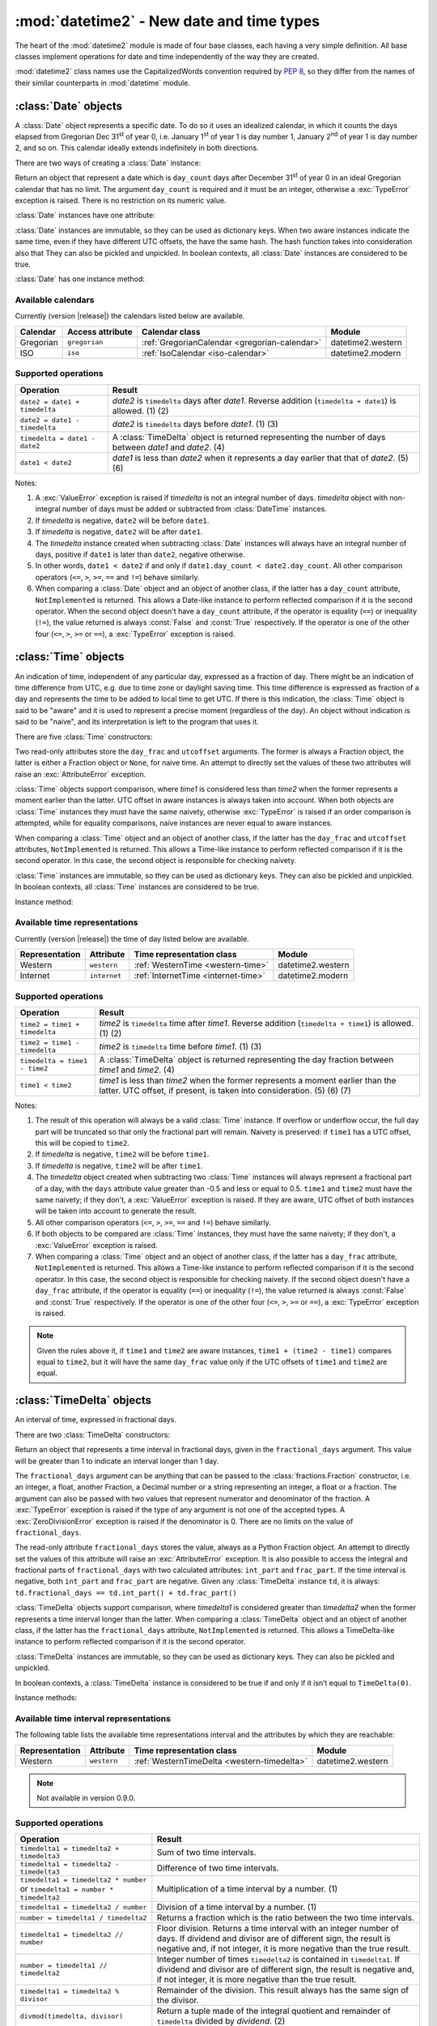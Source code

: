 :mod:`datetime2` - New date and time types
==========================================

.. module:: datetime2
    :synopsis: New date and time types
.. moduleauthor:: Francesco Ricciardi <francescor2010@yahoo.it>

.. testsetup::

   from datetime2 import Time
   from fractions import Fraction
   from datetime2 import Date


The heart of the :mod:`datetime2` module is made of four base classes,
each having a very simple definition. All base classes implement
operations for date and time independently of the way they are created.

:mod:`datetime2` class names use the CapitalizedWords convention required by
:pep:`8`, so they differ from the names of their similar counterparts in
:mod:`datetime` module.



:class:`Date` objects
---------------------

A :class:`Date` object represents a specific date. To do so it uses an
idealized calendar, in which it counts the days elapsed from Gregorian Dec
31\ :sup:`st` of year 0, i.e. January 1\ :sup:`st` of year 1 is day number 1,
January 2\ :sup:`nd` of year 1 is day number 2, and so on. This calendar
ideally extends indefinitely in both directions.

There are two ways of creating a :class:`Date` instance:

.. class:: Date(day_count)

   Return an object that represent a date which is ``day_count`` days
   after December 31\ :sup:`st` of year 0 in an ideal Gregorian calendar that
   has no limit. The argument ``day_count``  is required and it must be an
   integer, otherwise a :exc:`TypeError` exception is raised. There is no
   restriction on its numeric value.


.. classmethod:: Date.today()

   Return a :class:`Date` object that represents the current local date.


:class:`Date` instances have one attribute:

.. attribute:: Date.day_count

   An integer that represents the number of days between the given date and
   January 1\ :sup:`st`, year 1. This attribute is read-only: an
   :exc:`AttributeError` exception is raised when trying to change it.


:class:`Date` instances are immutable, so they can be used as dictionary keys.
When two aware instances indicate the same time, even if they have different
UTC offsets, the have the same hash. The hash function takes into consideration also that They can also be pickled and unpickled.
In boolean contexts, all :class:`Date` instances are considered to be true.


:class:`Date` has one instance method:

.. method:: Date.__str__()

   Return ``R.D.`` followed by the day count. ``R.D.`` stands for Rata Die, the
   Latin for "fixed date".


.. _all-calendars:

Available calendars
^^^^^^^^^^^^^^^^^^^

Currently (version |release|) the calendars listed below are available.

+--------------+------------------+----------------------------------------------------------+-------------------+
| Calendar     | Access attribute | Calendar class                                           | Module            |
+==============+==================+==========================================================+===================+
| Gregorian    | ``gregorian``    | :ref:`GregorianCalendar <gregorian-calendar>`            | datetime2.western |
+--------------+------------------+----------------------------------------------------------+-------------------+
| ISO          | ``iso``          | :ref:`IsoCalendar <iso-calendar>`                        | datetime2.modern  |
+--------------+------------------+----------------------------------------------------------+-------------------+



Supported operations
^^^^^^^^^^^^^^^^^^^^

+-------------------------------+----------------------------------------------+
| Operation                     | Result                                       |
+===============================+==============================================+
| ``date2 = date1 + timedelta`` | *date2* is ``timedelta`` days after          |
|                               | *date1*. Reverse addition (``timedelta +     |
|                               | date1``) is allowed. (1) (2)                 |
+-------------------------------+----------------------------------------------+
| ``date2 = date1 - timedelta`` | *date2* is ``timedelta`` days before         |
|                               | *date1*. (1) (3)                             |
+-------------------------------+----------------------------------------------+
| ``timedelta = date1 - date2`` | A :class:`TimeDelta` object is returned      |
|                               | representing the number of days              |
|                               | between *date1* and *date2*. (4)             |
+-------------------------------+----------------------------------------------+
| ``date1 < date2``             | *date1* is less than *date2* when it         |
|                               | represents a day earlier that that of        |
|                               | *date2*. (5) (6)                             |
+-------------------------------+----------------------------------------------+


Notes:

(1)
   A :exc:`ValueError` exception is raised if *timedelta* is not an integral
   number of days. *timedelta* object with non-integral number of days must be
   added or subtracted from :class:`DateTime` instances.

(2)
   If *timedelta* is negative, ``date2`` will be before ``date1``.

(3)
   If *timedelta* is negative, ``date2`` will be after ``date1``.

(4)
   The *timedelta* instance created when subtracting :class:`Date` instances
   will always have an integral number of days, positive if ``date1`` is later
   than ``date2``, negative otherwise.

(5)
   In other words, ``date1 < date2`` if and only if ``date1.day_count <
   date2.day_count``. All other comparison operators (``<=``, ``>``, ``>=``,
   ``==`` and ``!=``) behave similarly.

(6)
   When comparing a :class:`Date` object and an object of another class, if
   the latter has a ``day_count`` attribute, ``NotImplemented`` is returned.
   This allows a Date-like instance to perform reflected comparison if it is
   the second operator. When the second object doesn't have a ``day_count``
   attribute, if the operator is equality (``==``) or inequality (``!=``), the
   value returned is always :const:`False` and :const:`True` respectively.
   If the operator is one of the other four (``<=``, ``>``, ``>=`` or
   ``==``), a :exc:`TypeError` exception is raised.



:class:`Time` objects
---------------------

An indication of time, independent of any particular day, expressed as a
fraction of day. There might be an indication of time difference from UTC,
e.g. due to time zone or daylight saving time. This time difference is
expressed as fraction of a day and represents the time to be added to local
time to get UTC. If there is this indication, the :class:`Time` object is
said to be "aware" and it is used to represent a precise moment (regardless
of the day). An object without indication is said to be "naive", and its
interpretation is left to the program that uses it.

There are five :class:`Time` constructors:

.. class:: Time(day_frac, *, utcoffset=None)
.. class:: Time(numerator, denominator, *, utcoffset=None)
   :noindex:

   Return an object that represents a moment in a day as a fraction of the
   whole day, given in the ``day_frac`` argument. If needed, it is possible
   to assign to the instance an indication of the time offset from UTC, for
   whatever political, algorithmic or geographic need (e.g. time zone), using
   the ``utcoffset`` argument, which must be explicitly named.

   The ``day_frac`` and ``utcoffset`` arguments can be anything that can
   be passed to the :class:`fractions.Fraction` constructor, i.e. an integer, a
   float, another Fraction, a Decimal number or a string representing an
   integer, a float or a fraction. The ``day_frac`` argument only can also be
   passed with two values that represent numerator and denominator of the
   fraction. A :exc:`TypeError` exception is raised if the type of any
   argument is not one of the accepted types. A :exc:`ZeroDivisionError`
   exception is raised if the denominator is 0.

   The value for ``day_frac`` must be equal or greater than 0 and less than 1.
   The value for ``utcoffset`` in aware objects must be equal or greater than
   -1 and less or equal to 1. A :exc:`ValueError` exception is raised if
   values are outside these ranges.


.. classmethod:: Time.now(utcoffset=None)

   Return an aware :class:`Time` object that represents the current time.
   Without argument, the time represented in ``day_frac`` will be local
   standard time and ``utcoffset`` will be set to the difference between
   local standard time and UTC.

   If ``utcoffset`` is given, the returned object will be the current time
   at the given time difference from UTC. ``utcoffset`` follows the same
   requirements of the default constructor.


.. classmethod:: Time.localnow()

   Return a naive :class:`Time` object that represents the current local
   standard time.


.. classmethod:: Time.utcnow()

   Return a naive :class:`Time` object that represents the current standard
   UTC.


Two read-only attributes store the ``day_frac`` and ``utcoffset`` arguments.
The former is always a Fraction object, the latter is either a Fraction
object or ``None``, for naive time. An attempt to directly set the values of
these two attributes will raise an :exc:`AttributeError` exception.


:class:`Time` objects support comparison, where *time1* is considered less
than *time2* when the former represents a moment earlier than the latter.
UTC offset in aware instances is always taken into account. When both
objects are :class:`Time` instances they must have the same naivety,
otherwise :exc:`TypeError` is raised if an order comparison is attempted,
while for equality comparisons, naive instances are never equal to aware
instances.

When comparing a :class:`Time` object and an object of another class, if the
latter has the ``day_frac``  and ``utcoffset`` attributes, ``NotImplemented``
is returned. This allows a Time-like instance to perform reflected comparison
if it is the second operator. In this case, the second object is responsible
for checking naivety.


:class:`Time` instances are immutable, so they can be used as dictionary keys.
They can also be pickled and unpickled. In boolean contexts, all :class:`Time`
instances are considered to be true.


Instance method:

.. method:: Time.__str__()

   Return the string ``<fraction> of a day``, where *fraction* is the value of
   the ``day_frac`` attribute. UTC offset, if present, is represented as well:

.. doctest::

   >>> t1 = Time(4, 12)
   >>> print(t1)
   1/3 of a day
   >>> t2 = Time(3, 24, utcoffset="-4/24")
   >>> print(t2)
   1/8 of a day, -1/6 of a day from UTC


.. _all-time-representations:

Available time representations
^^^^^^^^^^^^^^^^^^^^^^^^^^^^^^

Currently (version |release|) the time of day listed below are available.

+----------------+----------------+------------------------------------------------+--------------------+
| Representation | Attribute      | Time representation class                      | Module             |
+================+================+================================================+====================+
| Western        | ``western``    | :ref:`WesternTime <western-time>`              | datetime2.western  |
+----------------+----------------+------------------------------------------------+--------------------+
| Internet       | ``internet``   | :ref:`InternetTime <internet-time>`            | datetime2.modern   |
+----------------+----------------+------------------------------------------------+--------------------+

Supported operations
^^^^^^^^^^^^^^^^^^^^

+-------------------------------+----------------------------------------------+
| Operation                     | Result                                       |
+===============================+==============================================+
| ``time2 = time1 + timedelta`` | *time2* is ``timedelta`` time after          |
|                               | *time1*. Reverse addition (``timedelta +     |
|                               | time1``) is allowed. (1) (2)                 |
+-------------------------------+----------------------------------------------+
| ``time2 = time1 - timedelta`` | *time2* is ``timedelta`` time before         |
|                               | *time1*. (1) (3)                             |
+-------------------------------+----------------------------------------------+
| ``timedelta = time1 - time2`` | A :class:`TimeDelta` object is returned      |
|                               | representing the day fraction                |
|                               | between *time1* and *time2*. (4)             |
+-------------------------------+----------------------------------------------+
| ``time1 < time2``             | *time1* is less than *time2* when the former |
|                               | represents a moment earlier than the latter. |
|                               | UTC offset, if present, is taken into        |
|                               | consideration. (5) (6) (7)                   |
+-------------------------------+----------------------------------------------+


Notes:

(1)
   The result of this operation will always be a valid :class:`Time` instance.
   If overflow or underflow occur, the full day part will be truncated so that
   only the fractional part will remain. Naivety is preserved: if ``time1``
   has a UTC offset, this will be copied to ``time2``.

(2)
   If *timedelta* is negative, ``time2`` will be before ``time1``.

(3)
   If *timedelta* is negative, ``time2`` will be after ``time1``.

(4)
   The *timedelta* object created when subtracting two :class:`Time`
   instances will always represent a fractional part of a day, with the
   ``days`` attribute value greater than -0.5 and less or equal to 0.5.
   ``time1`` and ``time2`` must have the same naivety; if they don't, a
   :exc:`ValueError` exception is raised. If they are aware, UTC offset of
   both instances will be taken into account to generate the result.

(5)
   All other comparison operators (``<=``, ``>``, ``>=``, ``==`` and ``!=``)
   behave similarly.

(6)
   If both objects to be compared are :class:`Time` instances, they must have
   the same naivety; if they don't, a :exc:`ValueError` exception is raised.

(7)
   When comparing a :class:`Time` object and an object of another class, if
   the latter has a ``day_frac`` attribute, ``NotImplemented`` is returned.
   This allows a Time-like instance to perform reflected comparison if it is
   the second operator. In this case, the second object is responsible for
   checking naivety. If the second object doesn't have a ``day_frac``
   attribute, if the operator is equality (``==``) or inequality (``!=``),
   the value returned is always :const:`False` and :const:`True` respectively.
   If the operator is one of the other four (``<=``, ``>``, ``>=`` or
   ``==``), a :exc:`TypeError` exception is raised.


.. note::
   Given the rules above it, if ``time1`` and ``time2`` are aware instances,
   ``time1 + (time2 - time1)`` compares equal to ``time2``, but it will have
   the same ``day_frac`` value only if the UTC offsets of ``time1`` and
   ``time2`` are equal.


:class:`TimeDelta` objects
--------------------------

An interval of time, expressed in fractional days.

There are two :class:`TimeDelta` constructors:

.. class:: TimeDelta(fractional_days)
.. class:: TimeDelta(numerator, denominator)
   :noindex:

   Return an object that represents a time interval in fractional days, given
   in the ``fractional_days`` argument. This value will be greater than 1 to
   indicate an interval longer than 1 day.

   The ``fractional_days`` argument can be anything that can be passed to the
   :class:`fractions.Fraction` constructor, i.e. an integer, a float, another
   Fraction, a Decimal number or a string representing an integer, a float or
   a fraction. The argument can also be passed with two values that represent
   numerator and denominator of the fraction. A :exc:`TypeError` exception is
   raised if the type of any argument is not one of the accepted types. A
   :exc:`ZeroDivisionError` exception is raised if the denominator is 0.
   There are no limits on the value of ``fractional_days``.


The read-only attribute ``fractional_days`` stores the value, always as a
Python Fraction object. An attempt to directly set the values of this
attribute will raise an :exc:`AttributeError` exception. It is also possible
to access the integral and fractional parts of ``fractional_days`` with two
calculated attributes: ``int_part`` and ``frac_part``. If the time interval
is negative, both ``int_part`` and ``frac_part`` are negative. Given any
:class:`TimeDelta` instance ``td``, it is always:
``td.fractional_days == td.int_part() + td.frac_part()``

.. doctest::

   >>> td1 = Timedelta(16, 3)
   >>> td1.int_part
   5
   >>> td1.frac_part
   Fraction(1, 3)
   >>> td2 = TimeDelta(-7.625)
   >>> td2.int_part
   -7
   >>> td2.frac_part
   Fraction(-5, 8)


:class:`TimeDelta` objects support comparison, where *timedelta1* is
considered greater than *timedelta2* when the former represents a time
interval longer than the latter. When comparing a :class:`TimeDelta` object
and an object of another class, if the latter has the ``fractional_days``
attribute, ``NotImplemented`` is returned. This allows a TimeDelta-like
instance to perform reflected comparison if it is the second operator.


:class:`TimeDelta` instances are immutable, so they can be used as dictionary
keys. They can also be pickled and unpickled.

In boolean contexts, a :class:`TimeDelta` instance is considered to be true
if and only if it isn’t equal to ``TimeDelta(0)``.


Instance methods:

.. method:: TimeDelta.int()
.. method:: TimeDelta.frac()

   The first method return the same instance with only the integer part. The
   last method returns the same instance with only the fractional part. All
   methods return a negative value if the time interval is negative. In this
   way, given any :class:`TimeDelta` instance ``td``, it is always:
   ``td == td.int() + td.frac()``

.. doctest::

   >>> td1 = Timedelta(16, 3)
   >>> td1.int()
   TimeDelta(Fraction(5, 1))
   >>> td1.frac()
   TimeDelta(Fraction(1, 3))
   >>> td2 = TimeDelta(-7.625)
   >>> int(td2)
   TimeDelta(Fraction(-7, 1))
   >>> td2.frac()
   TimeDelta(Fraction(-5, 8))




.. method:: TimeDelta.is_integer()

   Returns ``True`` if the time interval is made of an integer number of days.

.. doctest::

   >>> td1 = Timedelta("3/4")
   >>> td1.is_integer()
   False
   >>> td2 = TimeDelta(-1)
   >>> td2.is_integer()
   True


.. method:: TimeDelta.__str__()

   Returns a string indicating the number of days and the remaining fraction
   of a day. Note that whilst in :class:`datetime.timedelta` the fractional
   part is always positive, in :class:`TimeDelta` the fractional part has the
   same sign of the integer part.

.. doctest::

   >>> td1 = Timedelta("1/12")
   >>> print(td1)
   1/12 of a day
   >>> td2 = TimeDelta(3)
   >>> print(td2)
   3 days
   >>> td3 = TimeDelta(11, -7)
   >>> print(td3)
   -1 day and -4/7 of a day


Available time interval representations
^^^^^^^^^^^^^^^^^^^^^^^^^^^^^^^^^^^^^^^

The following table lists the available time representations interval and the
attributes by which they are reachable:

+----------------+----------------+------------------------------------------------+--------------------+
| Representation | Attribute      | Time representation class                      | Module             |
+================+================+================================================+====================+
| Western        | ``western``    | :ref:`WesternTimeDelta <western-timedelta>`    | datetime2.western  |
+----------------+----------------+------------------------------------------------+--------------------+

.. note::
   Not available in version 0.9.0.


Supported operations
^^^^^^^^^^^^^^^^^^^^

+----------------------------------------------+----------------------------------------------+
| Operation                                    | Result                                       |
+==============================================+==============================================+
| ``timedelta1 = timedelta2 + timedelta3``     | Sum of two time intervals.                   |
+----------------------------------------------+----------------------------------------------+
| ``timedelta1 = timedelta2 - timedelta3``     | Difference of two time intervals.            |
+----------------------------------------------+----------------------------------------------+
| ``timedelta1 = timedelta2 * number`` or      | Multiplication of a time interval by a       |
| ``timedelta1 = number * timedelta2``         | number. (1)                                  |
+----------------------------------------------+----------------------------------------------+
| ``timedelta1 = timedelta2 / number``         | Division of a time interval by a number. (1) |
+----------------------------------------------+----------------------------------------------+
| ``number = timedelta1 / timedelta2``         | Returns a fraction which is the ratio        |
|                                              | between the two time intervals.              |
+----------------------------------------------+----------------------------------------------+
| ``timedelta1 = timedelta2 // number``        | Floor division. Returns a time interval with |
|                                              | an integer number of days. If dividend and   |
|                                              | divisor are of different sign, the result is |
|                                              | negative and, if not integer, it is more     |
|                                              | negative than the true result.               |
+----------------------------------------------+----------------------------------------------+
| ``number = timedelta1 // timedelta2``        | Integer number of times ``timedelta2`` is    |
|                                              | contained in ``timedelta1``. If dividend and |
|                                              | divisor are of different sign, the result is |
|                                              | negative and, if not integer, it is more     |
|                                              | negative than the true result.               |
+----------------------------------------------+----------------------------------------------+
| ``timedelta1 = timedelta2 % divisor``        | Remainder of the division. This result       |
|                                              | always has the same sign of the divisor.     |
+----------------------------------------------+----------------------------------------------+
| ``divmod(timedelta, divisor)``               | Return a tuple made of the integral quotient |
|                                              | and remainder of ``timedelta`` divided by    |
|                                              | *dividend*. (2)                              |
+----------------------------------------------+----------------------------------------------+
| ``timedelta1 < timedelta2``                  | *timedelta1* is less than *timedelta2* when  |
|                                              | the former represents an interval shorter    |
|                                              | than the latter. (3)                         |
+----------------------------------------------+----------------------------------------------+


The table above does not include mixed type operations between ``TimeDelta``
and ``Date``, ``Time`` or ``DateTime``. For more information, see the
*Supported operations* chapter of each of these classes.

Class :class:`TimeDelta` also upports unary arithmetic operators ``+``, ``-``
and ``abs()``.


Notes:

(1)
   The number is first converted to a fraction, then multiplication or
   division takes place. As such, if *number* is a float, float to Fraction
   conversion error may happen, and result may not be exact.

(2)
   If dividend is a number, see note (1).

(3)
   All other comparison operators (``<=``, ``>``, ``>=``, ``==`` and ``!=``)
   behave similarly.


